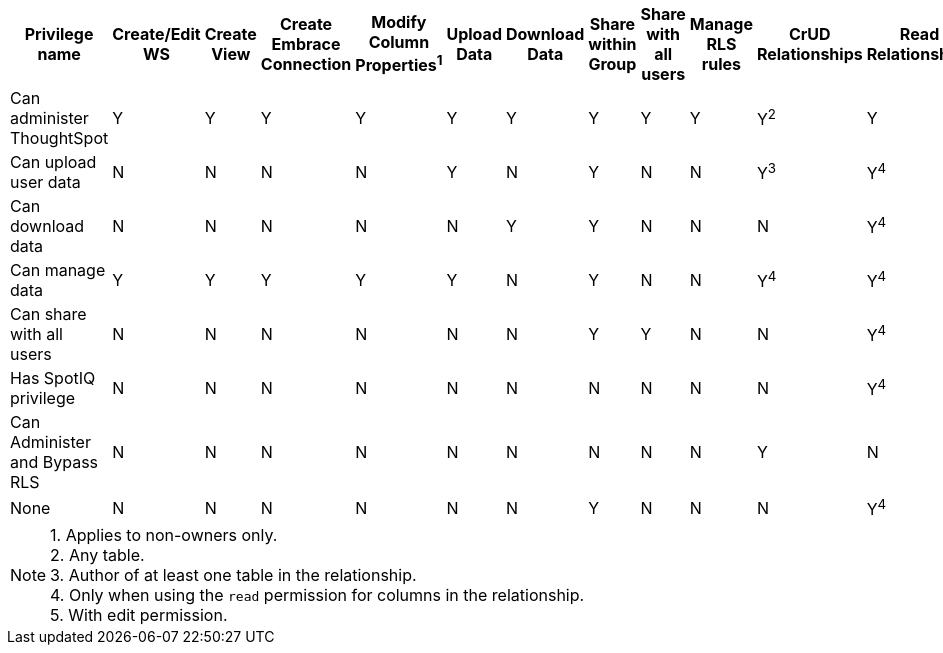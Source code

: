 [width="100%",cols="9,1,1,1,1,1,1,1,1,1,1,1,1,1,1,1,1",options="header"]
|===
| Privilege name
|Create/Edit WS	
|Create View
|Create Embrace Connection
|Modify Column Properties^1^
|Upload Data
|Download Data
|Share within Group
|Share with all users
|Manage RLS rules
|CrUD Relationships
|Read Relationships
|See Hidden Cols
|Join with Upload Data
|Schema Viewer
|Use Scheduler
|Use Auto-Analyze
| Can administer ThoughtSpot | Y | Y | Y | Y | Y | Y | Y | Y | Y | Y^2^ | Y | Y | Y | Y | Y | Y
| Can upload user data | N | N | N | N | Y | N | Y | N | N | Y^3^ | Y^4^ | N | N | N | N | N
| Can download data | N | N | N | N | N | Y | Y | N | N | N | Y^4^ | N | N | N | N | N
| Can manage data | Y | Y | Y | Y | Y | N | Y | N | N | Y^4^ | Y^4^ | Y^5^ | Y | N | N | N
| Can share with all users | N | N | N | N | N | N | Y | Y | N | N | Y^4^ | N | N | N | N | N
| Has SpotIQ privilege | N | N | N | N | N | N | N | N | N | N | Y^4^ | N | N | N | N | Y
| Can Administer and Bypass RLS | N | N | N | N | N | N | N | N | N | Y | N | N | N | N | N | N
| None | N | N | N | N | N | N | Y | N | N | N | Y^4^ | N | N | N | N | N
|===
NOTE:	1. Applies to non-owners only. +
2. Any table. +
3. Author of at least one table in the relationship. +
4. Only when using the `read` permission for columns in the relationship. +
5. With edit permission.
